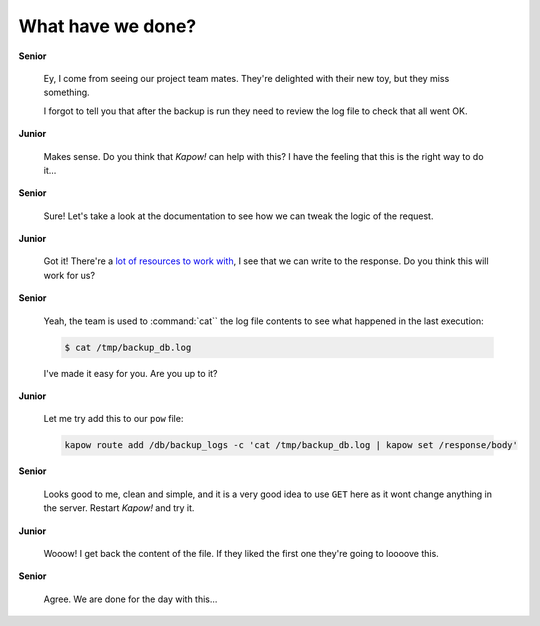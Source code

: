 What have we done?
==================

**Senior**

  Ey, I come from seeing our project team mates.  They're delighted with their
  new toy, but they miss something.

  I forgot to tell you that after the backup is run they need to review the log
  file to check that all went OK.

**Junior**

  Makes sense.  Do you think that *Kapow!* can help with this?  I have the
  feeling that this is the right way to do it...

**Senior**

  Sure!  Let's take a look at the documentation to see how we can tweak the
  logic of the request.

**Junior**

  Got it!  There're a
  `lot of resources to work with </theory/resource_tree.rst>`_, I see that we
  can write to the response.  Do you think this will work for us?

**Senior**

  Yeah, the team is used to :command:`cat`` the log file contents to see what
  happened in the last execution:

  .. code-block:: console

     $ cat /tmp/backup_db.log

  I've made it easy for you.  Are you up to it?

**Junior**

  Let me try add this to our ``pow`` file:

  .. code-block:: console

     kapow route add /db/backup_logs -c 'cat /tmp/backup_db.log | kapow set /response/body'

**Senior**

  Looks good to me, clean and simple, and it is a very good idea to use ``GET``
  here as it wont change anything in the server.  Restart *Kapow!* and try it.

**Junior**

  Wooow!  I get back the content of the file.  If they liked the first one
  they're going to loooove this.

**Senior**

  Agree.  We are done for the day with this...
